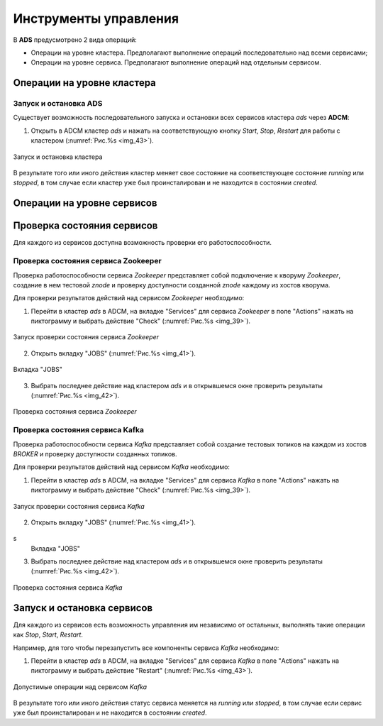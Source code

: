 Инструменты управления
======================

В **ADS** предусмотрено 2 вида операций:

* Операции на уровне кластера. Предполагают выполнение операций последовательно над всеми сервисами;

* Операции на уровне сервиса. Предполагают выполнение операций над отдельным сервисом.
 
Операции на уровне кластера
---------------------------

Запуск и остановка ADS
^^^^^^^^^^^^^^^^^^^^^^^^

Существует возможность последовательного  запуска и остановки всех сервисов кластера *ads* через **ADCM**:

1. Открыть в ADCM кластер *ads* и нажать на соответствующую кнопку *Start*, *Stop*, *Restart* для работы с кластером (:numref:`Рис.%s <img_43>`).

.. _img_43:

.. figure:: ../../imgs/adcm.*
   :align: center

   Запуск и остановка кластера


В результате того или иного действия кластер меняет свое состояние на соответствующее состояние *running* или *stopped*, в том случае если кластер уже был проинсталирован и не находится в состоянии *created*.

Операции на уровне сервисов
---------------------------

Проверка состояния сервисов
---------------------------

Для каждого из сервисов доступна возможность проверки его работоспособности.

Проверка состояния сервиса Zookeeper
^^^^^^^^^^^^^^^^^^^^^^^^^^^^^^^^^^^^^^

Проверка работоспособности сервиса *Zookeeper* представляет собой подключение к кворуму *Zookeeper*, создание в нем тестовой *znode*  и проверку доступности созданной *znode* каждому из хостов кворума.

Для проверки результатов действий над сервисом *Zookeeper* необходимо:

1. Перейти в кластер *ads* в ADCM, на вкладке "Services" для сервиса *Zookeeper* в поле "Actions" нажать на пиктограмму и выбрать действие "Check" (:numref:`Рис.%s <img_39>`).

.. _img_39:

.. figure:: ../../imgs/adcm.*
   :align: center

   Запуск проверки состояния сервиса *Zookeeper*


2. Открыть вкладку "JOBS" (:numref:`Рис.%s <img_41>`).

.. _img_41:

.. figure:: ../../imgs/adcm.*
   :align: center

   Вкладка "JOBS"


3. Выбрать последнее действие над кластером *ads* и в открывшемся окне проверить результаты (:numref:`Рис.%s <img_42>`).

.. _img_42:

.. figure:: ../../imgs/adcm.*
   :align: center

   Проверка состояния сервиса *Zookeeper*


Проверка состояния сервиса Kafka
^^^^^^^^^^^^^^^^^^^^^^^^^^^^^^^^^^

Проверка работоспособности сервиса *Kafka* представляет собой создание тестовых топиков на каждом из хостов *BROKER* и проверку доступности созданных топиков.

Для проверки результатов действий над сервисом *Kafka* необходимо:

1. Перейти в кластер *ads* в ADCM, на вкладке "Services" для сервиса *Kafka* в поле "Actions" нажать на пиктограмму и выбрать действие "Check" (:numref:`Рис.%s <img_39>`).

.. _img_39:

.. figure:: ../../imgs/adcm.*
   :align: center

   Запуск проверки состояния сервиса *Kafka*


2. Открыть вкладку "JOBS" (:numref:`Рис.%s <img_41>`).

.. _img_41:

.. figure:: ../../imgs/adcm.*
   :align: center
s
   Вкладка "JOBS"


3. Выбрать последнее действие над кластером *ads* и в открывшемся окне проверить результаты (:numref:`Рис.%s <img_42>`).

.. _img_42:

.. figure:: ../../imgs/adcm.*
   :align: center

   Проверка состояния сервиса *Kafka*


Запуск и остановка сервисов
---------------------------

Для каждого из сервисов есть возможность управления им независимо от остальных, выполнять такие операции как *Stop*, *Start*, *Restart*.

Например, для того чтобы перезапустить все компоненты сервиса *Kafka* необходимо:

1. Перейти в кластер *ads* в ADCM, на вкладке "Services" для сервиса *Kafka* в поле "Actions" нажать на пиктограмму и выбрать действие "Restart" (:numref:`Рис.%s <img_43>`).

.. _img_43:

.. figure:: ../../imgs/adcm.*
   :align: center

   Допустимые операции над сервисом *Kafka*


В результате того или иного действия статус сервиса меняется на  *running* или *stopped*, в том случае если сервис уже был проинсталирован и не находится в состоянии *created*.
